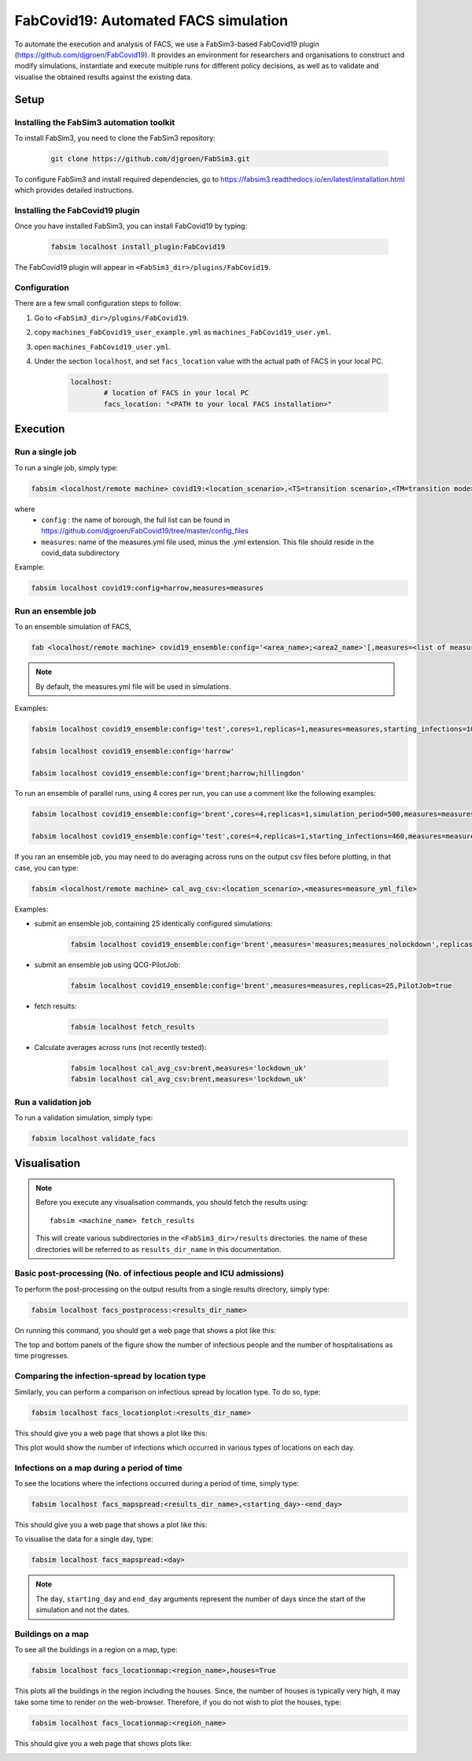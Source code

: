 FabCovid19: Automated FACS simulation
=====================================


To automate the execution and analysis of FACS, we use a FabSim3-based FabCovid19 plugin (https://github.com/djgroen/FabCovid19). It provides an environment for researchers and organisations to construct and modify simulations, instantiate and execute multiple runs for different policy decisions, as well as to validate and visualise the obtained results against the existing data.

Setup
*****


Installing the FabSim3 automation toolkit
-----------------------------------------
To install FabSim3, you need to clone the FabSim3 repository:
  
  .. code:: console

          git clone https://github.com/djgroen/FabSim3.git

To configure FabSim3 and install required dependencies, go to https://fabsim3.readthedocs.io/en/latest/installation.html which provides detailed instructions.


Installing the FabCovid19 plugin
--------------------------------

Once you have installed FabSim3, you can install FabCovid19 by typing:

  .. code:: console
  
          fabsim localhost install_plugin:FabCovid19

The FabCovid19 plugin will appear in ``<FabSim3_dir>/plugins/FabCovid19``.

Configuration
-------------

There are a few small configuration steps to follow:

1. Go to ``<FabSim3_dir>/plugins/FabCovid19``.

2. copy ``machines_FabCovid19_user_example.yml`` as ``machines_FabCovid19_user.yml``.

3. open ``machines_FabCovid19_user.yml``.

4. Under the section ``localhost``, and set ``facs_location`` value with the actual path of FACS in your local PC.

	.. code-block:: yaml

		localhost:
			# location of FACS in your local PC
			facs_location: "<PATH to your local FACS installation>"

Execution
*********

Run a single job
----------------

To run a single job, simply type:

.. code-block:: sh

	fabsim <localhost/remote machine> covid19:<location_scenario>,<TS=transition scenario>,<TM=transition mode>,[outdir=output directory]

where
	* ``config`` : the name of borough, the full list can be found in https://github.com/djgroen/FabCovid19/tree/master/config_files 
	* ``measures``: name of the measures.yml file used, minus the .yml extension. This file should reside in the covid_data subdirectory

Example:

.. code-block:: sh

	fabsim localhost covid19:config=harrow,measures=measures

Run an ensemble job
-------------------
To an ensemble simulation of FACS, 

.. code-block:: sh

	fab <localhost/remote machine> covid19_ensemble:config='<area_name>;<area2_name>'[,measures=<list of measures files>] 

.. note::
	By default, the measures.yml file will be used in simulations.

Examples:

.. code-block:: sh

        fabsim localhost covid19_ensemble:config='test',cores=1,replicas=1,measures=measures,starting_infections=10,job_wall_time=0:15:00

	fabsim localhost covid19_ensemble:config='harrow'

	fabsim localhost covid19_ensemble:config='brent;harrow;hillingdon'


To run an ensemble of parallel runs, using 4 cores per run, you can use a comment like the following examples:

.. code-block:: sh

        fabsim localhost covid19_ensemble:config='brent',cores=4,replicas=1,simulation_period=500,measures=measures,starting_infections=460,job_wall_time=1:00:00,solver=pfacs

        fabsim localhost covid19_ensemble:config='test',cores=4,replicas=1,starting_infections=460,measures=measures,solver=pfacs


If you ran an ensemble job, you may need to do averaging across runs on the output csv files before plotting, in that case, you can type:

.. code-block:: sh
	
	fabsim <localhost/remote machine> cal_avg_csv:<location_scenario>,<measures=measure_yml_file>


Examples:

* submit an ensemble job, containing 25 identically configured simulations:

	.. code-block:: sh

		fabsim localhost covid19_ensemble:config='brent',measures='measures;measures_nolockdown',replicas=25

* submit an ensemble job using QCG-PilotJob:

	.. code-block:: sh

		fabsim localhost covid19_ensemble:config='brent',measures=measures,replicas=25,PilotJob=true

* fetch results:

	.. code-block:: sh

		fabsim localhost fetch_results


* Calculate averages across runs (not recently tested):

	.. code-block:: sh

		fabsim localhost cal_avg_csv:brent,measures='lockdown_uk'
		fabsim localhost cal_avg_csv:brent,measures='lockdown_uk'


Run a validation job
--------------------
To run a validation simulation, simply type:

.. code-block:: sh

	fabsim localhost validate_facs


Visualisation
*************

.. note::
	Before you execute any visualisation commands, you should fetch the results using::
	
		fabsim <machine_name> fetch_results

	This will create various subdirectories in the ``<FabSim3_dir>/results`` directories. the name of these directories will be referred to as ``results_dir_name`` in this documentation.
	

Basic post-processing (No. of infectious people and ICU admissions)
-------------------------------------------------------------------

To perform the post-processing on the output results from a single results directory, simply type:

.. code-block:: sh

	fabsim localhost facs_postprocess:<results_dir_name>


On running this command, you should get a web page that shows a plot like this:

.. image:: validateplot.png        

The top and bottom panels of the figure show the number of infectious people and the number of hospitalisations as time progresses.

Comparing the infection-spread by location type
-----------------------------------------------

Similarly, you can perform a comparison on infectious spread by location type. To do so, type:

.. code-block:: sh

	fabsim localhost facs_locationplot:<results_dir_name>


This should give you a web page that shows a plot like this:

.. image:: locationplot.png        

This plot would show the number of infections which occurred in various types of locations on each day. 

Infections on a map during a period of time
-------------------------------------------

To see the locations where the infections occurred during a period of time, simply type:

.. code-block:: sh

	fabsim localhost facs_mapspread:<results_dir_name>,<starting_day>-<end_day>


This should give you a web page that shows a plot like this:

.. image:: mapspread.png        

To visualise the data for a single day, type:

.. code-block:: sh

	fabsim localhost facs_mapspread:<day>

.. note:: 
	The ``day``, ``starting_day`` and ``end_day`` arguments represent the number of days since the start of the simulation and not the dates.

Buildings on a map
------------------

To see all the buildings in a region on a map, type:

.. code-block:: sh

	fabsim localhost facs_locationmap:<region_name>,houses=True

This plots all the buildings in the region including the houses. Since, the number of houses is typically very high, it may take some time to render on the web-browser. Therefore, if you do not wish to plot the houses, type:

.. code-block:: sh

	fabsim localhost facs_locationmap:<region_name>

This should give you a web page that shows plots like:

.. image:: maplocations.png        

.. image:: maplocations1.png        

